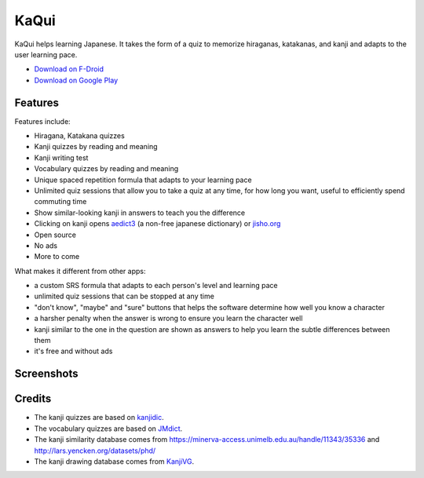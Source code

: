 =====
KaQui
=====

KaQui helps learning Japanese. It takes the form of a quiz to memorize hiraganas, katakanas, and kanji and adapts to the user learning pace.

- `Download on F-Droid <https://f-droid.org/packages/org.kaqui/>`_
- `Download on Google Play <https://play.google.com/store/apps/details?id=org.kaqui>`_

Features
========

Features include:

- Hiragana, Katakana quizzes
- Kanji quizzes by reading and meaning
- Kanji writing test
- Vocabulary quizzes by reading and meaning
- Unique spaced repetition formula that adapts to your learning pace
- Unlimited quiz sessions that allow you to take a quiz at any time, for how long you want, useful to efficiently spend commuting time
- Show similar-looking kanji in answers to teach you the difference
- Clicking on kanji opens `aedict3 <https://play.google.com/store/apps/details?id=sk.baka.aedict3>`_ (a non-free japanese dictionary) or `jisho.org <https://jisho.org>`_
- Open source
- No ads
- More to come

What makes it different from other apps:

- a custom SRS formula that adapts to each person's level and learning pace
- unlimited quiz sessions that can be stopped at any time
- "don't know", "maybe" and "sure" buttons that helps the software determine how well you know a character
- a harsher penalty when the answer is wrong to ensure you learn the character well
- kanji similar to the one in the question are shown as answers to help you learn the subtle differences between them
- it's free and without ads

Screenshots
===========

.. image:: https://github.com/blastrock/kaqui/raw/sc/Screenshot5.png
    :width: 30%
.. image:: https://github.com/blastrock/kaqui/raw/sc/Screenshot6.png
    :width: 30%
.. image:: https://github.com/blastrock/kaqui/raw/sc/Screenshot1.png
    :width: 30%
.. image:: https://github.com/blastrock/kaqui/raw/sc/Screenshot2.png
    :width: 30%
.. image:: https://github.com/blastrock/kaqui/raw/sc/Screenshot3.png
    :width: 30%
.. image:: https://github.com/blastrock/kaqui/raw/sc/Screenshot7.png
    :width: 30%
.. image:: https://github.com/blastrock/kaqui/raw/sc/Screenshot4.png
    :width: 30%

Credits
=======

- The kanji quizzes are based on `kanjidic <http://www.edrdg.org/kanjidic/kanjidic.html>`_.
- The vocabulary quizzes are based on `JMdict <http://www.edrdg.org/jmdict/j_jmdict.html>`_.
- The kanji similarity database comes from https://minerva-access.unimelb.edu.au/handle/11343/35336 and http://lars.yencken.org/datasets/phd/
- The kanji drawing database comes from `KanjiVG
  <https://kanjivg.tagaini.net/>`_.
